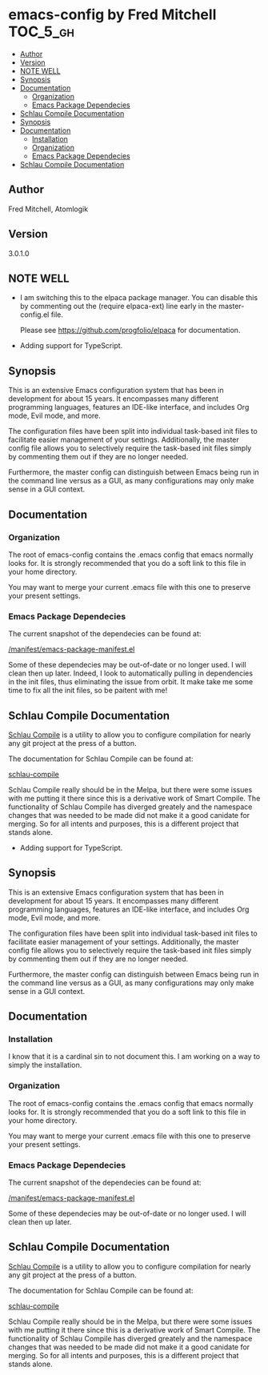 * emacs-config by Fred Mitchell                                   :TOC_5_gh:
  - [[#author][Author]]
  - [[#version][Version]]
  - [[#note-well][NOTE WELL]]
  - [[#synopsis][Synopsis]]
  - [[#documentation][Documentation]]
    - [[#organization][Organization]]
    - [[#emacs-package-dependecies][Emacs Package Dependecies]]
  - [[#schlau-compile-documentation][Schlau Compile Documentation]]
  - [[#synopsis-1][Synopsis]]
  - [[#documentation-1][Documentation]]
    - [[#installation][Installation]]
    - [[#organization-1][Organization]]
    - [[#emacs-package-dependecies-1][Emacs Package Dependecies]]
  - [[#schlau-compile-documentation-1][Schlau Compile Documentation]]

** Author
   Fred Mitchell, Atomlogik
** Version
   3.0.1.0
** NOTE WELL
   + I am switching this to the elpaca package manager. You
     can disable this by commenting out the (require elpaca-ext) line
     early in the master-config.el file.
     
     Please see https://github.com/progfolio/elpaca for documentation.
   + Adding support for TypeScript.
** Synopsis
   This is an extensive Emacs configuration system that
   has been in development for about 15 years. It
   encompasses many different programming languages,
   features an IDE-like interface, and includes Org
   mode, Evil mode, and more.

   The configuration files have been split into
   individual task-based init files to facilitate
   easier management of your settings. Additionally,
   the master config file allows you to selectively
   require the task-based init files simply by
   commenting them out if they are no longer needed.

   Furthermore, the master config can distinguish
   between Emacs being run in the command line versus
   as a GUI, as many configurations may only make sense
   in a GUI context.

** Documentation
*** Organization
    The root of emacs-config contains the .emacs config that
    emacs normally looks for. It is strongly recommended that you
    do a soft link to this file in your home directory. 

    You may want to merge your current .emacs file with this one
    to preserve your present settings.
*** Emacs Package Dependecies
    The current snapshot of the dependecies can be found at:

    [[file:manifest/emacs-package-manifest.el][/manifest/emacs-package-manifest.el]]
    
    Some of these dependecies may be out-of-date or no longer used.
    I will clean then up later. Indeed, I look to automatically
    pulling in dependencies in the init files, thus eliminating
    the issue from orbit. It make take me some time to fix all
    the init files, so be paitent with me!

** Schlau Compile Documentation
   [[file:schlau-compile/README.org::*schlau-compile][Schlau Compile]] is a utility to allow you to configure
   compilation for nearly any git project at the press of a
   button.

   The documentation for Schlau Compile can be found at:

   [[file:schlau-compile/README.org::*schlau-compile][schlau-compile]]

   Schlau Compile really should be in the Melpa, but there
   were some issues with me putting it there since this is a
   derivative work of Smart Compile. The functionality of 
   Schlau Compile has diverged greately and the namespace 
   changes that was needed to be made did not make it a good
   canidate for merging. So for all intents and purposes,
   this is a different project that stands alone.

   + Adding support for TypeScript.
** Synopsis
   This is an extensive Emacs configuration system that
   has been in development for about 15 years. It
   encompasses many different programming languages,
   features an IDE-like interface, and includes Org
   mode, Evil mode, and more.

   The configuration files have been split into
   individual task-based init files to facilitate
   easier management of your settings. Additionally,
   the master config file allows you to selectively
   require the task-based init files simply by
   commenting them out if they are no longer needed.

   Furthermore, the master config can distinguish
   between Emacs being run in the command line versus
   as a GUI, as many configurations may only make sense
   in a GUI context.

** Documentation
*** Installation
    I know that it is a cardinal sin to not document this.
    I am working on a way to simply the installation.
*** Organization
    The root of emacs-config contains the .emacs config that
    emacs normally looks for. It is strongly recommended that you
    do a soft link to this file in your home directory. 

    You may want to merge your current .emacs file with this one
    to preserve your present settings.
*** Emacs Package Dependecies
    The current snapshot of the dependecies can be found at:

    [[file:manifest/emacs-package-manifest.el][/manifest/emacs-package-manifest.el]]
    
    Some of these dependecies may be out-of-date or no longer used.
    I will clean then up later.

** Schlau Compile Documentation
   [[file:schlau-compile/README.org::*schlau-compile][Schlau Compile]] is a utility to allow you to configure
   compilation for nearly any git project at the press of a
   button.

   The documentation for Schlau Compile can be found at:

   [[file:schlau-compile/README.org::*schlau-compile][schlau-compile]]

   Schlau Compile really should be in the Melpa, but there
   were some issues with me putting it there since this is a
   derivative work of Smart Compile. The functionality of 
   Schlau Compile has diverged greately and the namespace 
   changes that was needed to be made did not make it a good
   canidate for merging. So for all intents and purposes,
   this is a different project that stands alone.
